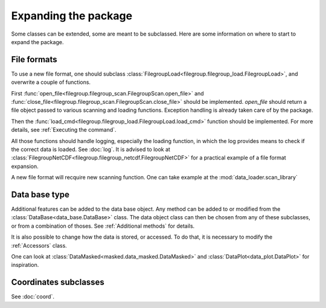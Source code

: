 
.. currentmodule :: data_loader


Expanding the package
=====================

Some classes can be extended, some are meant to be subclassed.
Here are some information on where to start to expand the package.

File formats
------------

To use a new file format, one should subclass
:class:`FilegroupLoad<filegroup.filegroup_load.FilegroupLoad>`, and
overwrite a couple of functions.

First
:func:`open_file<filegroup.filegroup_scan.FilegroupScan.open_file>`
and
:func:`close_file<filegroup.filegroup_scan.FilegroupScan.close_file>`
should be implemented.
`open_file` should return a file object passed to various scanning and loading
functions. Exception handling is already taken care of by the package.

Then the
:func:`load_cmd<filegroup.filegroup_load.FilegroupLoad.load_cmd>` function
should be implemented.
For more details, see :ref:`Executing the command`.

All those functions should handle logging, especially the loading function, in
which the log provides means to check if the correct data is loaded. See
:doc:`log`.
It is advised to look at
:class:`FilegroupNetCDF<filegroup.filegroup_netcdf.FilegroupNetCDF>`
for a practical example of a file format expansion.

A new file format will recquire new scanning function. One can take example
at the :mod:`data_loader.scan_library`


Data base type
--------------

Additional features can be added to the data base object.
Any method can be added to or modified from the
:class:`DataBase<data_base.DataBase>` class.
The data object class can then be chosen from any of these
subclasses, or from a combination of thoses.
See :ref:`Additional methods` for details.

It is also possible to change how the data is stored, or accessed.
To do that, it is necessary to modify the
:ref:`Accessors` class.

One can look at
:class:`DataMasked<masked.data_masked.DataMasked>` and
:class:`DataPlot<data_plot.DataPlot>`
for inspiration.


Coordinates subclasses
----------------------

See :doc:`coord`.

